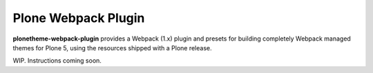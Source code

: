 Plone Webpack Plugin
====================

**plonetheme-webpack-plugin** provides a Webpack (1.x) plugin and presets for
building completely Webpack managed themes for Plone 5, using the resources
shipped with a Plone release.

WIP. Instructions coming soon.
